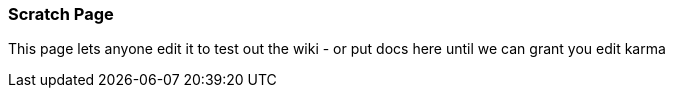 [[ConfluenceContent]]
[[ScratchPage-ScratchPage]]
Scratch Page
~~~~~~~~~~~~

This page lets anyone edit it to test out the wiki - or put docs here
until we can grant you edit karma
